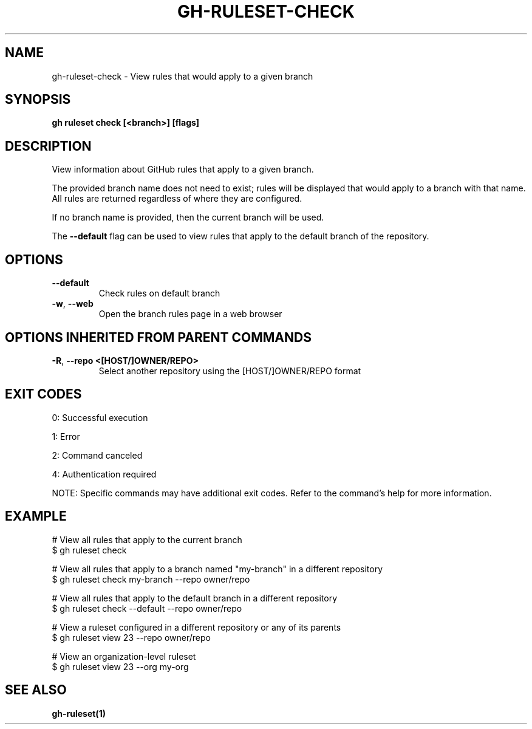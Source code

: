 .nh
.TH "GH-RULESET-CHECK" "1" "Jul 2025" "GitHub CLI 2.76.2" "GitHub CLI manual"

.SH NAME
gh-ruleset-check - View rules that would apply to a given branch


.SH SYNOPSIS
\fBgh ruleset check [<branch>] [flags]\fR


.SH DESCRIPTION
View information about GitHub rules that apply to a given branch.

.PP
The provided branch name does not need to exist; rules will be displayed that would apply
to a branch with that name. All rules are returned regardless of where they are configured.

.PP
If no branch name is provided, then the current branch will be used.

.PP
The \fB--default\fR flag can be used to view rules that apply to the default branch of the
repository.


.SH OPTIONS
.TP
\fB--default\fR
Check rules on default branch

.TP
\fB-w\fR, \fB--web\fR
Open the branch rules page in a web browser


.SH OPTIONS INHERITED FROM PARENT COMMANDS
.TP
\fB-R\fR, \fB--repo\fR \fB<[HOST/]OWNER/REPO>\fR
Select another repository using the [HOST/]OWNER/REPO format


.SH EXIT CODES
0: Successful execution

.PP
1: Error

.PP
2: Command canceled

.PP
4: Authentication required

.PP
NOTE: Specific commands may have additional exit codes. Refer to the command's help for more information.


.SH EXAMPLE
.EX
# View all rules that apply to the current branch
$ gh ruleset check

# View all rules that apply to a branch named "my-branch" in a different repository
$ gh ruleset check my-branch --repo owner/repo

# View all rules that apply to the default branch in a different repository
$ gh ruleset check --default --repo owner/repo

# View a ruleset configured in a different repository or any of its parents
$ gh ruleset view 23 --repo owner/repo

# View an organization-level ruleset
$ gh ruleset view 23 --org my-org

.EE


.SH SEE ALSO
\fBgh-ruleset(1)\fR
